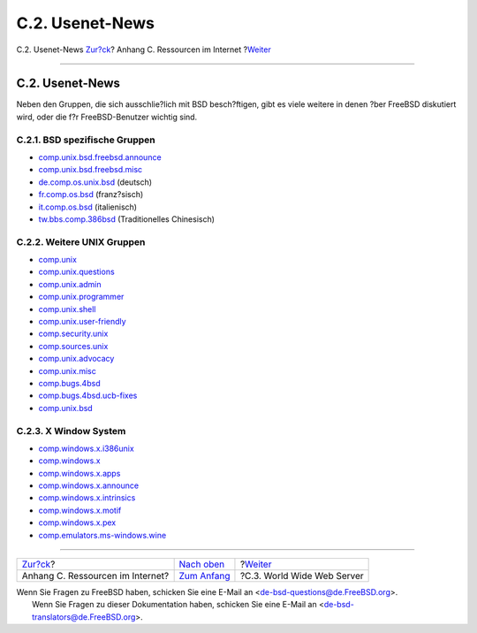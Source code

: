 ================
C.2. Usenet-News
================

.. raw:: html

   <div class="navheader">

C.2. Usenet-News
`Zur?ck <eresources.html>`__?
Anhang C. Ressourcen im Internet
?\ `Weiter <eresources-web.html>`__

--------------

.. raw:: html

   </div>

.. raw:: html

   <div class="sect1">

.. raw:: html

   <div class="titlepage" xmlns="">

.. raw:: html

   <div>

.. raw:: html

   <div>

C.2. Usenet-News
----------------

.. raw:: html

   </div>

.. raw:: html

   </div>

.. raw:: html

   </div>

Neben den Gruppen, die sich ausschlie?lich mit BSD besch?ftigen, gibt es
viele weitere in denen ?ber FreeBSD diskutiert wird, oder die f?r
FreeBSD-Benutzer wichtig sind.

.. raw:: html

   <div class="sect2">

.. raw:: html

   <div class="titlepage" xmlns="">

.. raw:: html

   <div>

.. raw:: html

   <div>

C.2.1. BSD spezifische Gruppen
~~~~~~~~~~~~~~~~~~~~~~~~~~~~~~

.. raw:: html

   </div>

.. raw:: html

   </div>

.. raw:: html

   </div>

.. raw:: html

   <div class="itemizedlist">

-  `comp.unix.bsd.freebsd.announce <news:comp.unix.bsd.freebsd.announce>`__

-  `comp.unix.bsd.freebsd.misc <news:comp.unix.bsd.freebsd.misc>`__

-  `de.comp.os.unix.bsd <news:de.comp.os.unix.bsd>`__ (deutsch)

-  `fr.comp.os.bsd <news:fr.comp.os.bsd>`__ (franz?sisch)

-  `it.comp.os.bsd <news:it.comp.os.bsd>`__ (italienisch)

-  `tw.bbs.comp.386bsd <news:tw.bbs.comp.386bsd>`__ (Traditionelles
   Chinesisch)

.. raw:: html

   </div>

.. raw:: html

   </div>

.. raw:: html

   <div class="sect2">

.. raw:: html

   <div class="titlepage" xmlns="">

.. raw:: html

   <div>

.. raw:: html

   <div>

C.2.2. Weitere UNIX Gruppen
~~~~~~~~~~~~~~~~~~~~~~~~~~~

.. raw:: html

   </div>

.. raw:: html

   </div>

.. raw:: html

   </div>

.. raw:: html

   <div class="itemizedlist">

-  `comp.unix <news:comp.unix>`__

-  `comp.unix.questions <news:comp.unix.questions>`__

-  `comp.unix.admin <news:comp.unix.admin>`__

-  `comp.unix.programmer <news:comp.unix.programmer>`__

-  `comp.unix.shell <news:comp.unix.shell>`__

-  `comp.unix.user-friendly <news:comp.unix.user-friendly>`__

-  `comp.security.unix <news:comp.security.unix>`__

-  `comp.sources.unix <news:comp.sources.unix>`__

-  `comp.unix.advocacy <news:comp.unix.advocacy>`__

-  `comp.unix.misc <news:comp.unix.misc>`__

-  `comp.bugs.4bsd <news:comp.bugs.4bsd>`__

-  `comp.bugs.4bsd.ucb-fixes <news:comp.bugs.4bsd.ucb-fixes>`__

-  `comp.unix.bsd <news:comp.unix.bsd>`__

.. raw:: html

   </div>

.. raw:: html

   </div>

.. raw:: html

   <div class="sect2">

.. raw:: html

   <div class="titlepage" xmlns="">

.. raw:: html

   <div>

.. raw:: html

   <div>

C.2.3. X Window System
~~~~~~~~~~~~~~~~~~~~~~

.. raw:: html

   </div>

.. raw:: html

   </div>

.. raw:: html

   </div>

.. raw:: html

   <div class="itemizedlist">

-  `comp.windows.x.i386unix <news:comp.windows.x.i386unix>`__

-  `comp.windows.x <news:comp.windows.x>`__

-  `comp.windows.x.apps <news:comp.windows.x.apps>`__

-  `comp.windows.x.announce <news:comp.windows.x.announce>`__

-  `comp.windows.x.intrinsics <news:comp.windows.x.intrinsics>`__

-  `comp.windows.x.motif <news:comp.windows.x.motif>`__

-  `comp.windows.x.pex <news:comp.windows.x.pex>`__

-  `comp.emulators.ms-windows.wine <news:comp.emulators.ms-windows.wine>`__

.. raw:: html

   </div>

.. raw:: html

   </div>

.. raw:: html

   </div>

.. raw:: html

   <div class="navfooter">

--------------

+-------------------------------------+-----------------------------------+---------------------------------------+
| `Zur?ck <eresources.html>`__?       | `Nach oben <eresources.html>`__   | ?\ `Weiter <eresources-web.html>`__   |
+-------------------------------------+-----------------------------------+---------------------------------------+
| Anhang C. Ressourcen im Internet?   | `Zum Anfang <index.html>`__       | ?C.3. World Wide Web Server           |
+-------------------------------------+-----------------------------------+---------------------------------------+

.. raw:: html

   </div>

| Wenn Sie Fragen zu FreeBSD haben, schicken Sie eine E-Mail an
  <de-bsd-questions@de.FreeBSD.org\ >.
|  Wenn Sie Fragen zu dieser Dokumentation haben, schicken Sie eine
  E-Mail an <de-bsd-translators@de.FreeBSD.org\ >.
